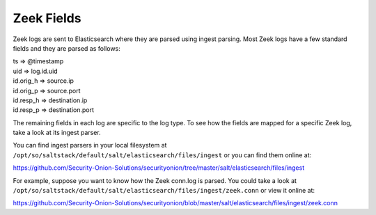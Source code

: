 .. _zeek-fields:

Zeek Fields
===========

Zeek logs are sent to Elasticsearch where they are parsed using ingest parsing. Most Zeek logs have a few standard fields and they are parsed as follows:

| ts => @timestamp
| uid => log.id.uid
| id.orig_h => source.ip
| id.orig_p => source.port
| id.resp_h => destination.ip
| id.resp_p => destination.port

The remaining fields in each log are specific to the log type. To see how the fields are mapped for a specific Zeek log, take a look at its ingest parser.

You can find ingest parsers in your local filesystem at ``/opt/so/saltstack/default/salt/elasticsearch/files/ingest`` or you can find them online at:

https://github.com/Security-Onion-Solutions/securityonion/tree/master/salt/elasticsearch/files/ingest

For example, suppose you want to know how the Zeek conn.log is parsed. You could take a look at ``/opt/so/saltstack/default/salt/elasticsearch/files/ingest/zeek.conn`` or view it online at:

https://github.com/Security-Onion-Solutions/securityonion/blob/master/salt/elasticsearch/files/ingest/zeek.conn
